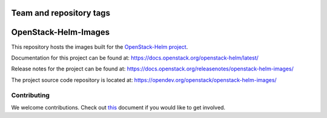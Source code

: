 ========================
Team and repository tags
========================

.. image:: https://governance.openstack.org/tc/badges/openstack-helm-images.svg
    :target: https://governance.openstack.org/tc/reference/tags/index.html

.. Change things from this point on

=====================
OpenStack-Helm-Images
=====================

This repository hosts the images built for the
`OpenStack-Helm project <https://github.com/openstack/openstack-helm>`_.

Documentation for this project can be found at:
`<https://docs.openstack.org/openstack-helm/latest/>`_

Release notes for the project can be found at:
`<https://docs.openstack.org/releasenotes/openstack-helm-images/>`_

The project source code repository is located at:
`<https://opendev.org/openstack/openstack-helm-images/>`_

Contributing
------------

We welcome contributions. Check out `this <CONTRIBUTING.rst>`_ document if
you would like to get involved.
